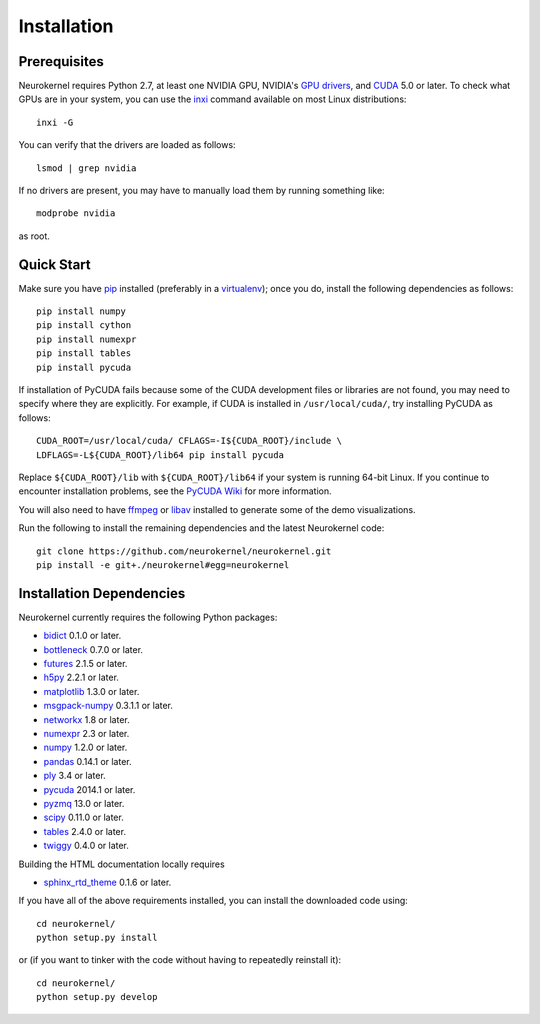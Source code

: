 .. -*- rst -*-

Installation
============
Prerequisites
-------------
Neurokernel requires Python 2.7, at least one NVIDIA GPU, NVIDIA's `GPU drivers 
<http://www.nvidia.com/content/drivers/>`_, and `CUDA 
<http://www.nvidia.com/object/cuda_home_new.html>`_ 5.0 or later.  To check what 
GPUs are in your system, you can use the `inxi 
<https://code.google.com/p/inxi/>`_ command available on most Linux 
distributions::

  inxi -G

You can verify that the drivers are loaded as follows::

  lsmod | grep nvidia

If no drivers are present, you may have to manually load them by running 
something like::

  modprobe nvidia

as root.

Quick Start
-----------
Make sure you have `pip <http://pip.pypa.io>`_ installed (preferably
in a `virtualenv <http://virtualenv.pypa.io>`_); once you do, install the
following dependencies as follows::

  pip install numpy
  pip install cython
  pip install numexpr
  pip install tables
  pip install pycuda

If installation of PyCUDA fails because some of the CUDA development files or 
libraries are not found, you may need to specify where they are explicitly. For 
example, if CUDA is installed in ``/usr/local/cuda/``, try installing PyCUDA
as follows::

  CUDA_ROOT=/usr/local/cuda/ CFLAGS=-I${CUDA_ROOT}/include \
  LDFLAGS=-L${CUDA_ROOT}/lib64 pip install pycuda

Replace ``${CUDA_ROOT}/lib`` with ``${CUDA_ROOT}/lib64`` if your system is 
running 64-bit
Linux. If you continue to encounter installation problems, see the `PyCUDA Wiki 
<http://wiki.tiker.net/PyCuda/Installation>`_ for more information.

You will also need to have `ffmpeg <http://www.fmpeg.org>`_ or `libav 
<http://libav.org>`_ installed to generate some of the demo visualizations.
  
Run the following to install the remaining dependencies and the 
latest Neurokernel code::

  git clone https://github.com/neurokernel/neurokernel.git
  pip install -e git+./neurokernel#egg=neurokernel

Installation Dependencies
-------------------------
Neurokernel currently requires the following Python packages:

* `bidict <http://pypi.python.org/pypi/bidict/>`_ 0.1.0 or later.
* `bottleneck <http://pypi.python.org/pypi/bottleneck/>`_ 0.7.0 or later.
* `futures <https://pypi.python.org/pypi/futures/>`_ 2.1.5 or later.
* `h5py <http://www.h5py.org/>`_ 2.2.1 or later.
* `matplotlib <http://matplotlib.org/>`_ 1.3.0 or later.
* `msgpack-numpy <http://pypi.python.org/pypi/msgpack-numpy>`_ 0.3.1.1 or later.
* `networkx <https://networkx.github.io>`_ 1.8 or later.
* `numexpr <https://github.com/pydata/numexpr>`_ 2.3 or later.
* `numpy <http://numpy.scipy.org>`_ 1.2.0 or later.
* `pandas <http://pandas.pydata.org>`_ 0.14.1 or later.
* `ply <http://www.dabeaz.com/ply/>`_ 3.4 or later.
* `pycuda <http://mathema.tician.de/software/pycuda>`_ 2014.1 or later.
* `pyzmq <http://zeromq.github.io/pyzmq/>`_ 13.0 or later.
* `scipy <http://www.scipy.org>`_ 0.11.0 or later.
* `tables <http://www.pytables.org>`_ 2.4.0 or later.
* `twiggy <http://twiggy.readthedocs.org/>`_ 0.4.0 or later.

Building the HTML documentation locally requires

* `sphinx_rtd_theme <https://github.com/snide/sphinx_rtd_theme>`_ 0.1.6 or 
  later.

If you have all of the above requirements installed, you can install 
the downloaded code using::

  cd neurokernel/
  python setup.py install

or (if you want to tinker with the code without having to repeatedly reinstall
it)::

  cd neurokernel/
  python setup.py develop
